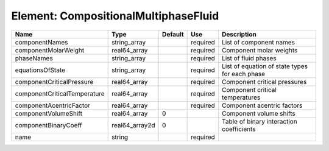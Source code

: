 
Element: CompositionalMultiphaseFluid
=====================================

============================ ============== ======= ======== ============================================== 
Name                         Type           Default Use      Description                                    
============================ ============== ======= ======== ============================================== 
componentNames               string_array           required List of component names                        
componentMolarWeight         real64_array           required Component molar weights                        
phaseNames                   string_array           required List of fluid phases                           
equationsOfState             string_array           required List of equation of state types for each phase 
componentCriticalPressure    real64_array           required Component critical pressures                   
componentCriticalTemperature real64_array           required Component critical temperatures                
componentAcentricFactor      real64_array           required Component acentric factors                     
componentVolumeShift         real64_array   0                Component volume shifts                        
componentBinaryCoeff         real64_array2d 0                Table of binary interaction coefficients       
name                         string                 required                                                
============================ ============== ======= ======== ============================================== 


